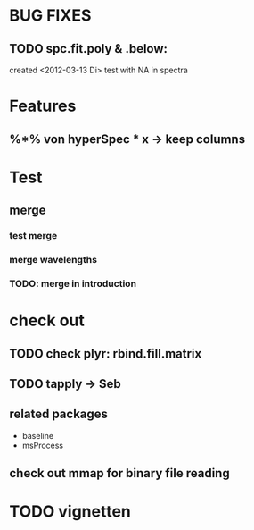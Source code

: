 * BUG FIXES
** TODO spc.fit.poly & .below:
	created <2012-03-13 Di>
	test with NA in spectra	 

* Features
** %*% von hyperSpec * x -> keep columns

* Test
** merge
*** test merge  
*** merge wavelengths
*** TODO: merge in introduction
	 


* check out
** TODO check plyr: rbind.fill.matrix
** TODO tapply -> Seb
** related packages
  	- baseline
  	- msProcess

** check out mmap for binary file reading

* TODO vignetten

